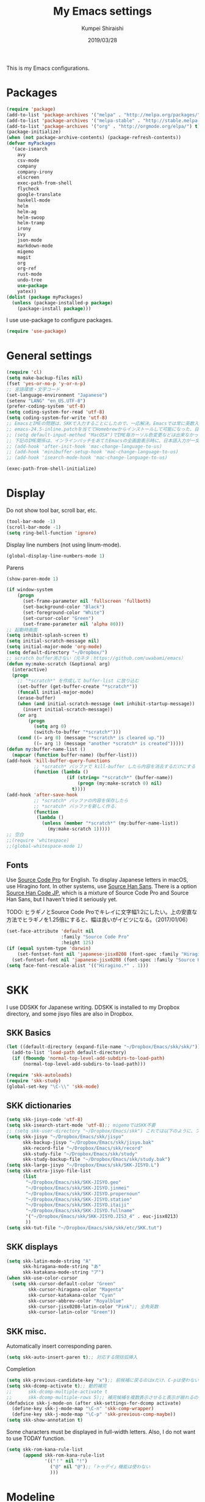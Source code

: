 #+TITLE: My Emacs settings
#+AUTHOR: Kumpei Shiraishi
#+EMAIL: kumpeishiraishi@gmail.com
#+DATE: 2019/03/28

This is my Emacs configurations.

* Packages
#+BEGIN_SRC emacs-lisp
  (require 'package)
  (add-to-list 'package-archives '("melpa" . "http://melpa.org/packages/") t)
  (add-to-list 'package-archives '("melpa-stable" . "http://stable.melpa.org/packages/") t)
  (add-to-list 'package-archives '("org" . "http://orgmode.org/elpa/") t)
  (package-initialize)
  (when (not package-archive-contents) (package-refresh-contents))
  (defvar myPackages
    '(ace-isearch
      avy
      csv-mode
      company
      company-irony
      elscreen
      exec-path-from-shell
      flycheck
      google-translate
      haskell-mode
      helm
      helm-ag
      helm-swoop
      helm-tramp
      irony
      ivy
      json-mode
      markdown-mode
      migemo
      magit
      org
      org-ref
      rust-mode
      undo-tree
      use-package
      yatex))
  (dolist (package myPackages)
    (unless (package-installed-p package)
      (package-install package)))
#+END_SRC

I use use-package to configure packages.
#+BEGIN_SRC emacs-lisp
  (require 'use-package)
#+END_SRC

* General settings
#+BEGIN_SRC emacs-lisp
(require 'cl)
(setq make-backup-files nil)
(fset 'yes-or-no-p 'y-or-n-p)
;; 言語環境・文字コード
(set-language-environment "Japanese")
(setenv "LANG" "en_US.UTF-8")
(prefer-coding-system 'utf-8)
(setq coding-system-for-read 'utf-8)
(setq coding-system-for-write 'utf-8)
;; EmacsとIMEの問題は、SKKで入力することにしたので、一応解決。Emacsでは常に英数入力という制御ができれば嬉しいが。（2017/01/06）
;; emacs-24.5-inline.patchを当ててHomebrewからインストールして可能になった、日本語関係の設定（起動時、ミニバッファ、isearch/migemoで英数）
;; (setq default-input-method "MacOSX")でIME毎カーソル色変更などは出来なかった（未解決2016/03/28）
;; 下記のIME関係は、インラインパッチをあてたEmacsの全画面表示時に、日本語入力が一文字しか出来ないという問題のため、棚上げ（2016/03/28）
;; (add-hook 'after-init-hook 'mac-change-language-to-us)
;; (add-hook 'minibuffer-setup-hook 'mac-change-language-to-us)
;; (add-hook 'isearch-mode-hook 'mac-change-language-to-us)

(exec-path-from-shell-initialize)
#+END_SRC

* Display
Do not show tool bar, scroll bar, etc.
#+BEGIN_SRC emacs-lisp
  (tool-bar-mode -1)
  (scroll-bar-mode -1)
  (setq ring-bell-function 'ignore)
#+END_SRC

Display line numbers (not using linum-mode).
#+BEGIN_SRC emacs-lisp
  (global-display-line-numbers-mode 1)
#+END_SRC

Parens
#+BEGIN_SRC emacs-lisp
  (show-paren-mode 1)
#+END_SRC

#+BEGIN_SRC emacs-lisp
(if window-system
    (progn
      (set-frame-parameter nil 'fullscreen 'fullboth)
      (set-background-color "Black")
      (set-foreground-color "White")
      (set-cursor-color "Green")
      (set-frame-parameter nil 'alpha 80)))
;; 起動時画面
(setq inhibit-splash-screen t)
(setq initial-scratch-message nil)
(setq initial-major-mode 'org-mode)
(setq default-directory "~/Dropbox/")
;; scratch buffer消さない（元ネタ：https://github.com/uwabami/emacs）
(defun my:make-scratch (&optional arg)
  (interactive)
  (progn
    ;; "*scratch*" を作成して buffer-list に放り込む
    (set-buffer (get-buffer-create "*scratch*"))
    (funcall initial-major-mode)
    (erase-buffer)
    (when (and initial-scratch-message (not inhibit-startup-message))
      (insert initial-scratch-message))
    (or arg
        (progn
          (setq arg 0)
          (switch-to-buffer "*scratch*")))
    (cond ((= arg 0) (message "*scratch* is cleared up."))
          ((= arg 1) (message "another *scratch* is created")))))
(defun my:buffer-name-list ()
  (mapcar (function buffer-name) (buffer-list)))
(add-hook 'kill-buffer-query-functions
          ;; *scratch* バッファで kill-buffer したら内容を消去するだけにする
          (function (lambda ()
                      (if (string= "*scratch*" (buffer-name))
                          (progn (my:make-scratch 0) nil)
                        t))))
(add-hook 'after-save-hook
          ;; *scratch* バッファの内容を保存したら
          ;; *scratch* バッファを新しく作る.
          (function
           (lambda ()
             (unless (member "*scratch*" (my:buffer-name-list))
               (my:make-scratch 1)))))
;; 空白
;;(require 'whitespace)
;;(global-whitespace-mode 1)
#+END_SRC

** Fonts
Use [[https://github.com/adobe-fonts/source-code-pro][Source Code Pro]] for English.
To display Japanese letters in macOS, use Hiragino font.
In other systems, use [[https://github.com/adobe-fonts/source-han-sans][Source Han Sans]].
There is a option [[https://github.com/adobe-fonts/source-han-code-jp][Source Han Code JP]], which is a mixture of Source Code Pro and Source Han Sans, but I haven't tried it seriously yet.

TODO: ヒラギノとSource Code Proでキレイに文字幅1:2にしたい。上の安直な方法でヒラギノを1.25倍にすると、幅は良いがイビツになる。（2017/01/06）

#+BEGIN_SRC emacs-lisp
  (set-face-attribute 'default nil
                      :family "Source Code Pro"
                      :height 125)
  (if (equal system-type 'darwin)
      (set-fontset-font nil 'japanese-jisx0208 (font-spec :family "Hiragino Kaku Gothic ProN"))
    (set-fontset-font nil 'japanese-jisx0208 (font-spec :family "Source Han Sans")))
  (setq face-font-rescale-alist '(("Hiragino.*" . 1)))
#+END_SRC

* SKK
I use DDSKK for Japanese writing.
DDSKK is installed to my Dropbox directory, and some jisyo files are also in Dropbox.

** SKK Basics
#+BEGIN_SRC emacs-lisp
  (let ((default-directory (expand-file-name "~/Dropbox/Emacs/skk/skk/")))
    (add-to-list 'load-path default-directory)
    (if (fboundp 'normal-top-level-add-subdirs-to-load-path)
        (normal-top-level-add-subdirs-to-load-path)))

  (require 'skk-autoloads)
  (require 'skk-study)
  (global-set-key "\C-\\" 'skk-mode)
#+END_SRC

** SKK dictionaries
#+BEGIN_SRC emacs-lisp
  (setq skk-jisyo-code 'utf-8)
  (setq skk-isearch-start-mode 'utf-8);; migemoではSKK不要
  ;; (setq skk-user-directory "~/Dropbox/Emacs/skk") これでは以下のように、ファイル群を望んだフォルダ配下に保存できない（2016/05/02）
  (setq skk-jisyo "~/Dropbox/Emacs/skk/jisyo"
        skk-backup-jisyo "~/Dropbox/Emacs/skk/jisyo.bak"
        skk-record-file "~/Dropbox/Emacs/skk/record"
        skk-study-file "~/Dropbox/Emacs/skk/study"
        skk-study-backup-file "~/Dropbox/Emacs/skk/study.bak")
  (setq skk-large-jisyo "~/Dropbox/Emacs/skk/SKK-JISYO.L")
  (setq skk-extra-jisyo-file-list
        (list
         "~/Dropbox/Emacs/skk/SKK-JISYO.geo"
         "~/Dropbox/Emacs/skk/SKK-JISYO.jinmei"
         "~/Dropbox/Emacs/skk/SKK-JISYO.propernoun"
         "~/Dropbox/Emacs/skk/SKK-JISYO.station"
         "~/Dropbox/Emacs/skk/SKK-JISYO.itaiji"
         "~/Dropbox/Emacs/skk/SKK-JISYO.fullname"
         '("~/Dropbox/Emacs/skk/SKK-JISYO.JIS3_4" . euc-jisx0213)
         ))
  (setq skk-tut-file "~/Dropbox/Emacs/skk/skk/etc/SKK.tut")
#+END_SRC

** SKK displays
#+BEGIN_SRC emacs-lisp
  (setq skk-latin-mode-string "A"
        skk-hiragana-mode-string "あ"
        skk-katakana-mode-string "ア")
  (when skk-use-color-cursor
    (setq skk-cursor-default-color "Green"
          skk-cursor-hiragana-color "Magenta"
          skk-cursor-katakana-color "Cyan"
          skk-cursor-abbrev-color "Royalblue"
          skk-cursor-jisx0208-latin-color "Pink";; 全角英数
          skk-cursor-latin-color "Green"))
#+END_SRC

** SKK misc.
Automatically insert corresponding paren.
#+BEGIN_SRC emacs-lisp
(setq skk-auto-insert-paren t);; 対応する閉括弧挿入
#+END_SRC

Completion
#+BEGIN_SRC emacs-lisp
(setq skk-previous-candidate-key "x");; 前候補に戻るのはxだけ、C-pは使わない
(setq skk-dcomp-activate t);; 動的補完
;;      skk-dcomp-multiple-activate t
;;      skk-dcomp-multiple-rows 5);; 補完候補を複数表示させると表示が崩れるので、止め（2016/05/10）
(defadvice skk-j-mode-on (after skk-settings-for-dcomp activate)
  (define-key skk-j-mode-map "\C-n" 'skk-comp-wrapper)
  (define-key skk-j-mode-map "\C-p" 'skk-previous-comp-maybe))
(setq skk-show-annotation t)
#+END_SRC

Some characters must be displayed in full-width letters.
Also, I do not want to use TODAY function.
#+BEGIN_SRC emacs-lisp
(setq skk-rom-kana-rule-list
      (append skk-rom-kana-rule-list
              '(("！" nil "!")
                ("@" nil "@");;「トゥデイ」機能は使わない
                )))
#+END_SRC

* Modeline
#+BEGIN_SRC emacs-lisp
  ;; 各種表示/非表示
  (line-number-mode -1);; 常に行番号を表示しているので、モードラインには不要
  (setq display-time-day-and-date t)
  ;;(setq display-time-string-forms
  ;;      '((format "%s %s %s %s:%s:%s %s"
  ;;              dayname monthname day 12-hours minutes seconds am-pm
  ;;              )))
  (display-time)
  (display-battery-mode 1)
  (set-face-foreground 'mode-line "blue1")
  (set-face-background 'mode-line "gray90")
  (setq-default mode-line-buffer-identification
                `(,(propertize "%b" 'face '(:foreground "maroon2"))))
  ;; モードを略号表示
  (defvar mode-line-cleaner-alist
    '(
      (helm-mode . "")
      (helm-migemo-mode . "")
      (ace-isearch-mode . "")
      (flyspell-mode . "")
      (abbrev-mode . "")
      (company-mode . "")
      (irony-mode . "")
      (flycheck-mode . "")
      (real-auto-save-mode . "")
      (undo-tree-mode . "")
      (auto-revert-mode . "")
      (ivy-mode . "")
      (counsel-mode . "")
      ;; Major modes
      (lisp-interaction-mode . "Li")
      (python-mode . "Py")
      (haskell-mode . "Hs")
      (emacs-lisp-mode . "El")
      (yatex-mode . "TeX")
      (c++-mode . "C++")
      (c-mode . "C")
      (markdown-mode . "Md")))
  (defun clean-mode-line ()
    (interactive)
    (loop for (mode . mode-str) in mode-line-cleaner-alist
          do
          (let ((old-mode-str (cdr (assq mode minor-mode-alist))))
            (when old-mode-str
              (setcar old-mode-str mode-str))
            ;; major mode
            (when (eq mode major-mode)
              (setq mode-name mode-str)))))
  (add-hook 'after-change-major-mode-hook 'clean-mode-line)
#+END_SRC

* Key bindings
#+BEGIN_SRC emacs-lisp
  (global-set-key "\C-u" 'undo)
  (global-unset-key "\C-z")
  (keyboard-translate ?\C-h ?\C-?)
  (windmove-default-keybindings 'super);; 分割ウィンドウ移動をCMDで
  (global-unset-key (kbd "M-ESC ESC"))
  (global-unset-key (kbd "s-n"))
#+END_SRC

* JavaScript
#+BEGIN_SRC emacs-lisp
  (use-package js
    :init
    (add-hook 'js-mode-hook
              (lambda ()
                (make-local-variable 'js-indent-level)
                (setq js-indent-level 2)))
    )
#+END_SRC

* C++
#+BEGIN_SRC emacs-lisp
(setq-default c-basic-offset 4
              tab-width 4
              indent-tabs-mode nil)
;; C++ style
(defun add-c++-mode-conf ()
  (c-set-style "stroustrup")
  (show-paren-mode t))
(add-hook 'c++-mode-hook 'add-c++-mode-conf)
#+END_SRC

* YaTeX
#+BEGIN_SRC emacs-lisp
(autoload 'yatex-mode "yatex" "Yet Another LaTeX mode" t)
(setq auto-mode-alist (cons (cons "\\.tex$" 'yatex-mode) auto-mode-alist))
(add-hook 'yatex-mode-hook '(lambda () (auto-fill-mode -1)));; 自動折り返し無効
(setq YaTeX-kanji-code nil);; 漢字コード指定せず
(setq dvi2-command "open -a Preview");; プレビュー
(setq tex-command "/Library/TeX/texbin/lualatex");; 通常はLuaLaTeX
;; 他の処理系を用いるには「%#!pdflatex」などと本文中に記載して、通常通りタイプセットすれば良い
(setq YaTeX-nervous nil);; ローカル辞書不要
(setq YaTeX-user-completion-table "~/dotfiles/.yatexrc");; ユーザ辞書もdotfilesで管理
(setq bibtex-command "biber")
;; skk対策
(add-hook 'skk-mode-hook
          (lambda ()
            (if (eq major-mode 'yatex-mode)
                (progn
                  (define-key skk-j-mode-map "\\" 'self-insert-command)
                  (define-key skk-j-mode-map "$" 'YaTeX-insert-dollar)
                  ))
            ))
#+END_SRC

* Markdown
#+BEGIN_SRC emacs-lisp
  (setq markdown-command "pandoc --standalone --self-contained --highlight-style=pygments -t html5 --css=/Users/kumpeishiraishi/dotfiles/.pandoc/github.css --mathjax=/Users/kumpeishiraishi/dotfiles/.pandoc/dynoload.js")
#+END_SRC

* org-mode
#+BEGIN_SRC emacs-lisp
;;;;;;;;;;;;;;;;;;;;;;;;;;;;;;;;;;;;;;;;;;;;;;;;;;;;;;;;;;;;;;;;;;;;;;;;
;;; org-mode
(add-to-list 'auto-mode-alist '("\\.txt\\'" . org-mode))
;; orgキーバインド
(define-key global-map "\C-cl" 'org-store-link)
(define-key global-map "\C-ca" 'org-agenda)
(define-key global-map "\C-cr" 'org-remember)
;; org表示
(add-hook 'org-mode-hook 'turn-on-font-lock)
(setq org-hide-leading-stars t);; 見出しの*は最小限に
(setq org-startup-truncated nil);; 画面端で改行
;; org note
;; org-default-notes-fileのディレクトリ
(setq org-directory "~/Dropbox/Emacs/org/")
;; org-default-notes-fileのファイル名
(setq org-default-notes-file "notes.org")
;; TODO状態
(setq org-todo-keywords '((sequence "TODO(t)" "WAIT(w)" "|" "DONE(d)" "SOMEDAY(s)")))
;; DONE時刻記録
(setq org-log-done 'time)
;; アジェンダ表示の対象ファイル
(setq org-agenda-files (list org-directory))
;; アジェンダ表示で下線を用いる
(add-hook 'org-agenda-mode-hook '(lambda () (hl-line-mode 1)))
(setq hl-line-face 'underline)
;; org ref
(require 'org-ref)
#+END_SRC

* Spell check
#+BEGIN_SRC emacs-lisp
(setq-default ispell-program-name "aspell")
(eval-after-load "ispell" '(add-to-list 'ispell-skip-region-alist '("[^\000-\377]+")));; 日本語混じりでも有効に
(global-set-key [s-return] 'ispell-word)
;; flyspell
(mapc
 (lambda (hook)
   (add-hook hook
             '(lambda () (flyspell-mode 1))))
 '(yatex-mode-hook
   markdown-mode-hook
   org-mode-hook))
#+END_SRC

* migemo
#+BEGIN_SRC emacs-lisp
(require 'migemo)
(setq migemo-command "cmigemo")
(setq migemo-options '("-q" "--emacs"))
(setq migemo-dictionary "/usr/local/share/migemo/utf-8/migemo-dict")
(setq migemo-user-dictionary nil)
(setq migemo-regex-dictionary nil)
(setq migemo-coding-system 'utf-8-unix)
(load-library "migemo")
(migemo-init)

(require 'tramp)
(setq tramp-default-method "ssh")
#+END_SRC

* helm
#+BEGIN_SRC emacs-lisp
(require 'helm-config)
(helm-mode 1)
(define-key global-map (kbd "C-x C-f") 'helm-find-files)
(define-key global-map (kbd "M-x") 'helm-M-x)
(define-key helm-read-file-map (kbd "<tab>") 'helm-execute-persistent-action)
(define-key helm-find-files-map (kbd "<tab>") 'helm-execute-persistent-action)
(helm-migemo-mode 1)
(define-key global-map (kbd "M-y") 'helm-show-kill-ring)
(global-set-key (kbd "C-x b") 'helm-mini)
;; 検索
(require 'helm-swoop)
(global-ace-isearch-mode 1)
(setq ace-isearch-function 'avy-goto-char)
;; helm-find-files
;; 元ネタhttps://www.reddit.com/r/emacs/comments/3f55nm/how_to_remove_2_first_dot_files_from_helmfindfiles/
(advice-add 'helm-ff-filter-candidate-one-by-one
        :around (lambda (fcn file)
                  (unless (string-match ".DS_Store" file)
                    (funcall fcn file))))
;; helm-ag
(global-set-key (kbd "M-g .") 'helm-ag)
(global-set-key (kbd "C-M-s") 'helm-ag-this-file)
#+END_SRC

* company
#+BEGIN_SRC emacs-lisp
(global-company-mode) ; 全バッファで有効にする 
(setq company-idle-delay 0) ; デフォルトは0.5
(setq company-minimum-prefix-length 2) ; デフォルトは4
(setq company-selection-wrap-around t) ; 候補の一番下でさらに下に行こうとすると一番上に戻る
(define-key company-active-map (kbd "M-n") nil)
(define-key company-active-map (kbd "M-p") nil)
(define-key company-active-map (kbd "C-n") 'company-select-next)
(define-key company-active-map (kbd "C-p") 'company-select-previous)
(define-key company-active-map (kbd "C-h") nil)

(require 'irony)
(add-hook 'c-mode-hook 'irony-mode)
(add-hook 'c++-mode-hook 'irony-mode)
(add-hook 'objc-mode-hook 'irony-mode)
(add-hook 'irony-mode-hook 'irony-cdb-autosetup-compile-options)
(add-to-list 'company-backends 'company-irony) ; backend追加
(eval-after-load "irony"
  '(progn
     (custom-set-variables '(irony-additional-clang-options '("-std=c++11")))
     (add-to-list 'company-backends 'company-irony)
     (add-hook 'irony-mode-hook 'irony-cdb-autosetup-compile-options)
     (add-hook 'c-mode-common-hook 'irony-mode)))
#+END_SRC

* flycheck
#+BEGIN_SRC emacs-lisp
(add-hook 'after-init-hook #'global-flycheck-mode)
(global-set-key "\M-n" 'flycheck-next-error)
(global-set-key "\M-p" 'flycheck-previous-error)
(add-hook 'c++-mode-hook (lambda () (setq flycheck-clang-language-standard "c++14")))
#+END_SRC

* dired
#+BEGIN_SRC emacs-lisp
(setq delete-by-moving-to-trash t
      trash-directory "~/.Trash")
(setq dired-recursive-copies 'always
      dired-recursive-deletes 'always)
(setq dired-isearch-filenames t)
(setq dired-dwim-target t);; diredを2画面で開いていれば、片方でコピー/移動先を表示
(setq dired-listing-switches (purecopy "-alh"));; lsオプション
(define-key dired-mode-map (kbd "h") nil);; dired help不要
(eval-after-load "dired" '(progn
                            (define-key dired-mode-map (kbd "r") 'wdired-change-to-wdired-mode)))
#+END_SRC

* undo-tree
#+BEGIN_SRC emacs-lisp
(require 'undo-tree)
(global-undo-tree-mode t)
(global-set-key (kbd "M-/") 'undo-tree-redo)
#+END_SRC

* google-translate
Thanks to [[http://emacs.rubikitch.com/google-translate/][rubikitch]].
#+BEGIN_SRC emacs-lisp
(require 'google-translate)
(defvar google-translate-english-chars "[:ascii:]’“”–"
  "これらの文字が含まれているときは英語とみなす")
(defun google-translate-enja-or-jaen (&optional string)
  "regionか、現在のセンテンスを言語自動判別でGoogle翻訳する。"
  (interactive)
  (setq string
        (cond ((stringp string) string)
              (current-prefix-arg
               (read-string "Google Translate: "))
              ((use-region-p)
               (buffer-substring (region-beginning) (region-end)))
              (t
               (save-excursion
                 (let (s)
                   (forward-char 1)
                   (backward-sentence)
                   (setq s (point))
                   (forward-sentence)
                   (buffer-substring s (point)))))))
  (let* ((asciip (string-match
                  (format "\\`[%s]+\\'" google-translate-english-chars)
                  string)))
    (run-at-time 0.1 nil 'deactivate-mark)
    (google-translate-translate
     (if asciip "en" "ja")
     (if asciip "ja" "en")
     string)))
(global-set-key (kbd "C-x t") 'google-translate-enja-or-jaen)
#+END_SRC

* Mail
#+BEGIN_SRC emacs-lisp
  (setq user-mail-address "kumpeishiraishi@gmail.com"
        user-full-name "Kumpei Shiraishi")
  (setq gnus-select-method
        '(nnimap "gmail"
                 (nnimap-address "imap.gmail.com")
                 (nnimap-server-port "imaps")
                 (nnimap-stream ssl)))
  (setq smtpmail-smtp-server "smtp.gmail.com"
        smtpmail-smtp-service 587
        gnus-ignored-newsgroups "^to\\.\\|^[0-9. ]+\\( \\|$\\)\\|^[\"]\"[#'()]")
#+END_SRC

* elscreen
#+BEGIN_SRC emacs-lisp
  (elscreen-start)
  (setq elscreen-prefix-key "\C-z");; prefix key
  (setq elscreen-tab-display-kill-screen nil);; [X]を表示しない
  (setq elscreen-tab-display-control nil);; [<->]を表示しない
  (setq elscreen-display-tab nil);; タブ表示しない
#+END_SRC

* eshell
#+BEGIN_SRC emacs-lisp
;; 補完時に大文字小文字を区別しない
(setq eshell-cmpl-ignore-case t)
;; prompt文字列の変更
(setq eshell-prompt-function
      (lambda ()
        (concat "[kumpeishiraishi "
                (eshell/pwd)
                (if (= (user-uid) 0) "]\n# " "]\n$ ")
                )))
;; eshell alias
(setq eshell-command-aliases-list
      (append
       (list
        (list "la" "ls -a")
        (list "ll" "ls -l")
        (list "pandoc_gh" "pandoc --standalone --self-contained --highlight-style=pygments -t html5 --css=/Users/kumpeishiraishi/dotfiles/.pandoc/github.css")
        (list "pandoc_ghm" "pandoc --standalone --self-contained --highlight-style=pygments -t html5 --css=/Users/kumpeishiraishi/dotfiles/.pandoc/github.css --mathjax=/Users/kumpeishiraishi/dotfiles/.pandoc/dynoload.js"))
       eshell-command-aliases-list))
(use-package helm-eshell
  :init
  (add-hook 'eshell-mode-hook
        #'(lambda ()
        (define-key eshell-mode-map [remap eshell-pcomplete] 'helm-esh-pcomplete)))
  (add-hook 'eshell-mode-hook
        #'(lambda ()
                (define-key eshell-mode-map (kbd "M-p") 'helm-eshell-history))))
#+END_SRC

* eww
If DuckDuckGo is not satisfactory, remove comment out below and use Google.
#+BEGIN_SRC emacs-lisp
(setq eww-search-prefix "http://www.google.com/search?q=")
#+END_SRC

Avoid white background (thanks to [[http://futurismo.biz/archives/2950][this page]]).
#+BEGIN_SRC emacs-lisp
  (defvar eww-disable-colorize t)
  (defun shr-colorize-region--disable (orig start end fg &optional bg &rest _)
    (unless eww-disable-colorize
      (funcall orig start end fg)))
  (advice-add 'shr-colorize-region :around 'shr-colorize-region--disable)
  (advice-add 'eww-colorize-region :around 'shr-colorize-region--disable)
  (defun eww-disable-color ()
    "eww で文字色を反映させない"
    (interactive)
    (setq-local eww-disable-colorize t)
    (eww-reload))
  (defun eww-enable-color ()
    "eww で文字色を反映させる"
    (interactive)
    (setq-local eww-disable-colorize nil)
    (eww-reload))
#+END_SRC

* magit
#+BEGIN_SRC emacs-lisp
  (require 'magit)
#+END_SRC

* ivy
#+BEGIN_SRC emacs-lisp
(ivy-mode 1) ;; デフォルトの入力補完がivyになる
(counsel-mode 1)

(global-set-key "\C-s" 'swiper)
(global-set-key (kbd "C-c C-r") 'ivy-resume)
(global-set-key (kbd "<f6>") 'ivy-resume)
(global-set-key (kbd "<f2> u") 'counsel-unicode-char)
(global-set-key (kbd "C-c g") 'counsel-git)
(global-set-key (kbd "C-c j") 'counsel-git-grep)
(global-set-key (kbd "C-c k") 'counsel-ag)
(global-set-key (kbd "C-x l") 'counsel-locate)
(global-set-key (kbd "C-S-o") 'counsel-rhythmbox)
#+END_SRC

* misc
Sometimes, we lose our road, forget what we want to be, and become jerks.
Quotes from giants help us to come back from the situation.
I owe this code to [[http://futurismo.biz/archives/5938][this page]].
#+BEGIN_SRC emacs-lisp
(setq cookie-file "~/Dropbox/Emacs/policy.txt")
(global-set-key (kbd "C-x C-,") 'cookie)
#+END_SRC

